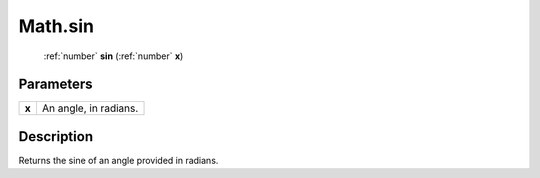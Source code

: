 .. _Math.sin:

================================================
Math.sin
================================================

   :ref:`number` **sin** (:ref:`number` **x**)


Parameters
----------

+-------+-----------------------+
| **x** | An angle, in radians. |
+-------+-----------------------+



Description
-----------

Returns the sine of an angle provided in radians.




